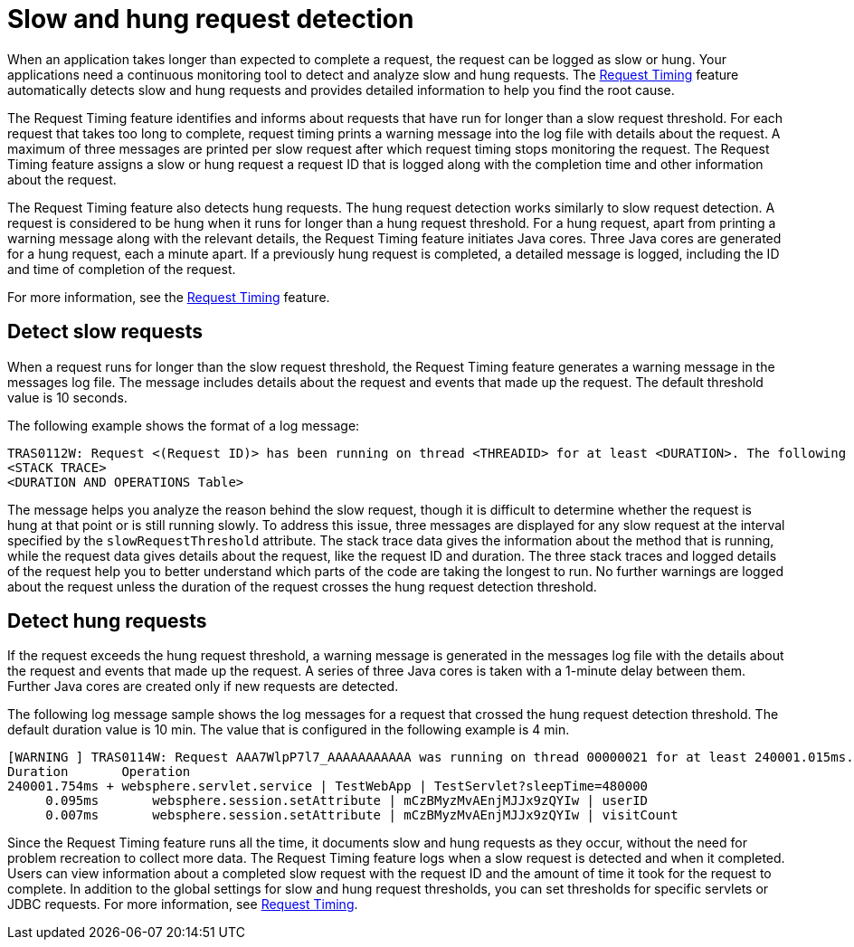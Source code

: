 :page-layout: general-reference
:page-type: general
:page-description: The request timing feature automatically detects slow requests and logs the information when the request is completed.
:page-categories: MicroProfile
:seo-title: The request timing feature automatically detects slow and hung requests
:seo-description: The request timing feature automatically detects slow and hung requests and logs the information when the request is completed.
= Slow and hung request detection

When an application takes longer than expected to complete a request, the request can be logged as slow or hung.
Your applications need a continuous monitoring tool to detect and analyze slow and hung requests.
The link:https://draft-openlibertyio.mybluemix.net/docs/ref/feature/#requestTiming-1.0.html[Request Timing] feature automatically detects slow and hung requests and provides detailed information to help you find the root cause.

The  Request Timing feature identifies and informs about requests that have run for longer than a slow request threshold.
For each request that takes too long to complete, request timing prints a warning message into the log file with details about the request.
A maximum of three messages are printed per slow request after which request timing stops monitoring the request.
The  Request Timing feature assigns a slow or hung request a request ID that is logged along with the completion time and other information about the request.

The  Request Timing feature also detects hung requests.
The hung request detection works similarly to slow request detection.
A request is considered to be hung when it runs for longer than a hung request threshold.
For a hung request, apart from printing a warning message along with the relevant details, the  Request Timing feature initiates Java cores.
Three Java cores are generated for a hung request, each a minute apart.
If a previously hung request is completed, a detailed message is logged, including the ID and time of completion of the request.

For more information, see the link:/docs/ref/feature/#requestTiming-1.0.html[Request Timing] feature.

== Detect slow requests

When a request runs for longer than the slow request threshold, the Request Timing feature generates a warning message in the messages log file.
The message includes details about the request and events that made up the request.
The default threshold value is 10 seconds.

The following example shows the format of a log message:

[source,java]
----
TRAS0112W: Request <(Request ID)> has been running on thread <THREADID> for at least <DURATION>. The following stack trace shows that this thread is currently running.
<STACK TRACE>
<DURATION AND OPERATIONS Table>
----

The message helps you analyze the reason behind the slow request, though it is difficult to determine whether the request is hung at that point or is still running slowly.
To address this issue, three messages are displayed for any slow request at the interval specified by the `slowRequestThreshold` attribute.
The stack trace data gives the information about the method that is running, while the request data gives details about the request, like the request ID and duration.
The three stack traces and logged details of the request help you to better understand which parts of the code are taking the longest to run.
No further warnings are logged about the request unless the duration of the request crosses the hung request detection threshold.

== Detect hung requests

If the request exceeds the hung request threshold, a warning message is generated in the messages log file with the details about the request and events that made up the request.
A series of three Java cores is taken with a 1-minute delay between them.
Further Java cores are created only if new requests are detected.

The following log message sample shows the log messages for a request that crossed the hung request detection threshold.
The default duration value is 10 min.
The value that is configured in the following example is 4 min.

[source,java]
----
[WARNING ] TRAS0114W: Request AAA7WlpP7l7_AAAAAAAAAAA was running on thread 00000021 for at least 240001.015ms. The following table shows the events that have run during this request.
Duration       Operation
240001.754ms + websphere.servlet.service | TestWebApp | TestServlet?sleepTime=480000
     0.095ms       websphere.session.setAttribute | mCzBMyzMvAEnjMJJx9zQYIw | userID
     0.007ms       websphere.session.setAttribute | mCzBMyzMvAEnjMJJx9zQYIw | visitCount
----

Since the Request Timing feature runs all the time, it documents slow and hung requests as they occur, without the need for problem recreation to collect more data.
The  Request Timing feature logs when a slow request is detected and when it completed.
Users can view information about a completed slow request with the request ID and the amount of time it took for the request to complete.
In addition to the global settings for slow and hung request thresholds, you can set thresholds for specific servlets or JDBC requests.
For more information, see link:https://draft-openlibertyio.mybluemix.net/docs/ref/feature/#requestTiming-1.0.html[Request Timing].
